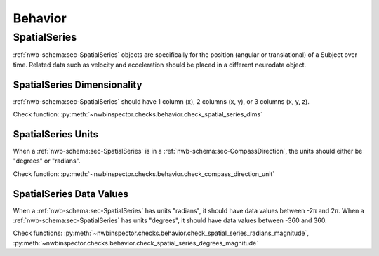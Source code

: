 Behavior
========


SpatialSeries
-------------

:ref:`nwb-schema:sec-SpatialSeries` objects are specifically for the position (angular or translational) of a Subject over time. Related data such as velocity and acceleration should be placed in a different neurodata object.

.. _best_practice_spatial_series_dimensionality:

SpatialSeries Dimensionality
~~~~~~~~~~~~~~~~~~~~~~~~~~~~

:ref:`nwb-schema:sec-SpatialSeries` should have 1 column (x), 2 columns (x, y), or 3 columns (x, y, z).

Check function: :py:meth:`~nwbinspector.checks.behavior.check_spatial_series_dims`


.. _best_practice_spatial_series_units:

SpatialSeries Units
~~~~~~~~~~~~~~~~~~~

When a :ref:`nwb-schema:sec-SpatialSeries` is in a :ref:`nwb-schema:sec-CompassDirection`, the units should either be
"degrees" or "radians".

Check function: :py:meth:`~nwbinspector.checks.behavior.check_compass_direction_unit`


.. _best_practice_spatial_series_values:

SpatialSeries Data Values
~~~~~~~~~~~~~~~~~~~~~~~~~

When a :ref:`nwb-schema:sec-SpatialSeries` has units "radians", it should have data values between -2π and 2π. When a
:ref:`nwb-schema:sec-SpatialSeries` has units "degrees", it should have data values between -360 and 360.

Check functions: :py:meth:`~nwbinspector.checks.behavior.check_spatial_series_radians_magnitude`,
:py:meth:`~nwbinspector.checks.behavior.check_spatial_series_degrees_magnitude`
